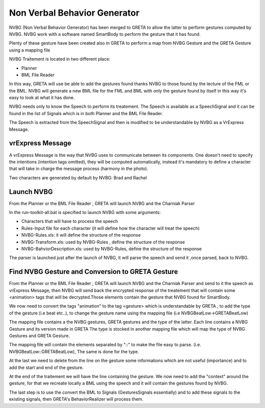 Non Verbal Behavior Generator 
=====

NVBG (Non Verbal Behavior Generator) has been merged to GRETA to allow the latter to perform gestures computed by NVBG. NVBG work with a software named SmartBody to perform the gesture that it has found.

Plenty of these gesture have been created also in GRETA to perform a map from NVBG Gesture and the GRETA Gesture using a mapping file

NVBG Traitement is located in two different place:

* Planner
* BML File Reader

In this way, GRETA will use be able to add the gestures found thanks NVBG to those found by the lecture of the FML or the BML.
NVBG will generate a new BML file for the FML and BML with only the gesture found by itself in this way it's easy to look at  what it has done.

NVBG needs only to know the Speech to perform its treatement. The Speech is available as a SpeechSignal  and it can be found in the list of Signals which is in both  Planner and the BML File Reader. 

The Speech is extracted from the SpeechSignal and then is modified to be understandable by NVBG as a VrExpress Message.

vrExpress Message
-----

.. image:: https://github.com/isir/greta/blob/gpl-grimaldi/pictures/vrExpress.jpg

A vrExpress Message is the way that NVBG uses to communicate between its components. One doesn't need to specify the intentions (intention tags omitted), they will be computed automatically, instead it's mandatory to define a character that will take in charge the message process (harmony in the photo).

Two characters are generated by default by NVBG: Brad and Rachel 

Launch NVBG
-----

From the Planner or the BML File Reader , GRETA will launch NVBG and the Charniak Parser 

In the run-toolkit-all.bat is specified to launch NVBG with some arguments:

* Characters that will have to process the speech
* Rules-Input file for each character (it will define how the character will treat the speech)
* NVBG-Rules.xls: it will define the structure of the response 
* NVBG-Transform.xls: used by NVBG-Rules , define the structure of the response
* NVBG-BahviorDescription.xls: used by NVBG-Rules, define the structure of the response

.. image:: https://github.com/isir/greta/blob/gpl-grimaldi/pictures/NVBG_cap.jpg

The parser is launched just after the launch of NVBG, it will parse the speech and send it ,once parsed, back to NVBG.

Find NVBG Gesture and Conversion to GRETA Gesture
-----

From the Planner or the BML File Reader , GRETA will launch NVBG and the Charniak Parser and send to it the speech as vrExpress Message, then NVBG will send back the encrypted response  of the treatement that will contain some <animation> tags that will be decrypted.Those elements contain the gesture that NVBG found for SmartBody. 

We now need to convert the tags "animation" to the tag <gesture> which is understandable by GRETA , to add the type of the gesture (i.e beat etc..), to change the gesture name using the mapping file (i.e NVBGBeatLow->GRETABeatLow) 

The mapping file contains a the NVBG gestures, GRETA gestures and the type of the latter. Each line contains a NVBG Gesture and its version made in GRETA 
The type is stocked in another mapping file which will map the type of NVBG Gestures and GRETA Gesture.

The mapping file will contain the elements separated by "::" to make the file easy to parse. (i.e. NVBGBeatLow::GRETABeatLow), The same is done for the type.

At the last we need to delete from the line on the gesture some informations which are not useful (importance) and to add the start and end of the gesture.

At the end of the traitement we will have the line containing the gesture. We now need to add the "context" around the gesture, for that we recreate locally a BML using the speech and it will contain the gestures found by NVBG.

The last step is to use the convert the BML to Signals (GesturesSignals essentially) and to add these signals to the existing signals, then GRETA's BehaviorRealizer will process them.


